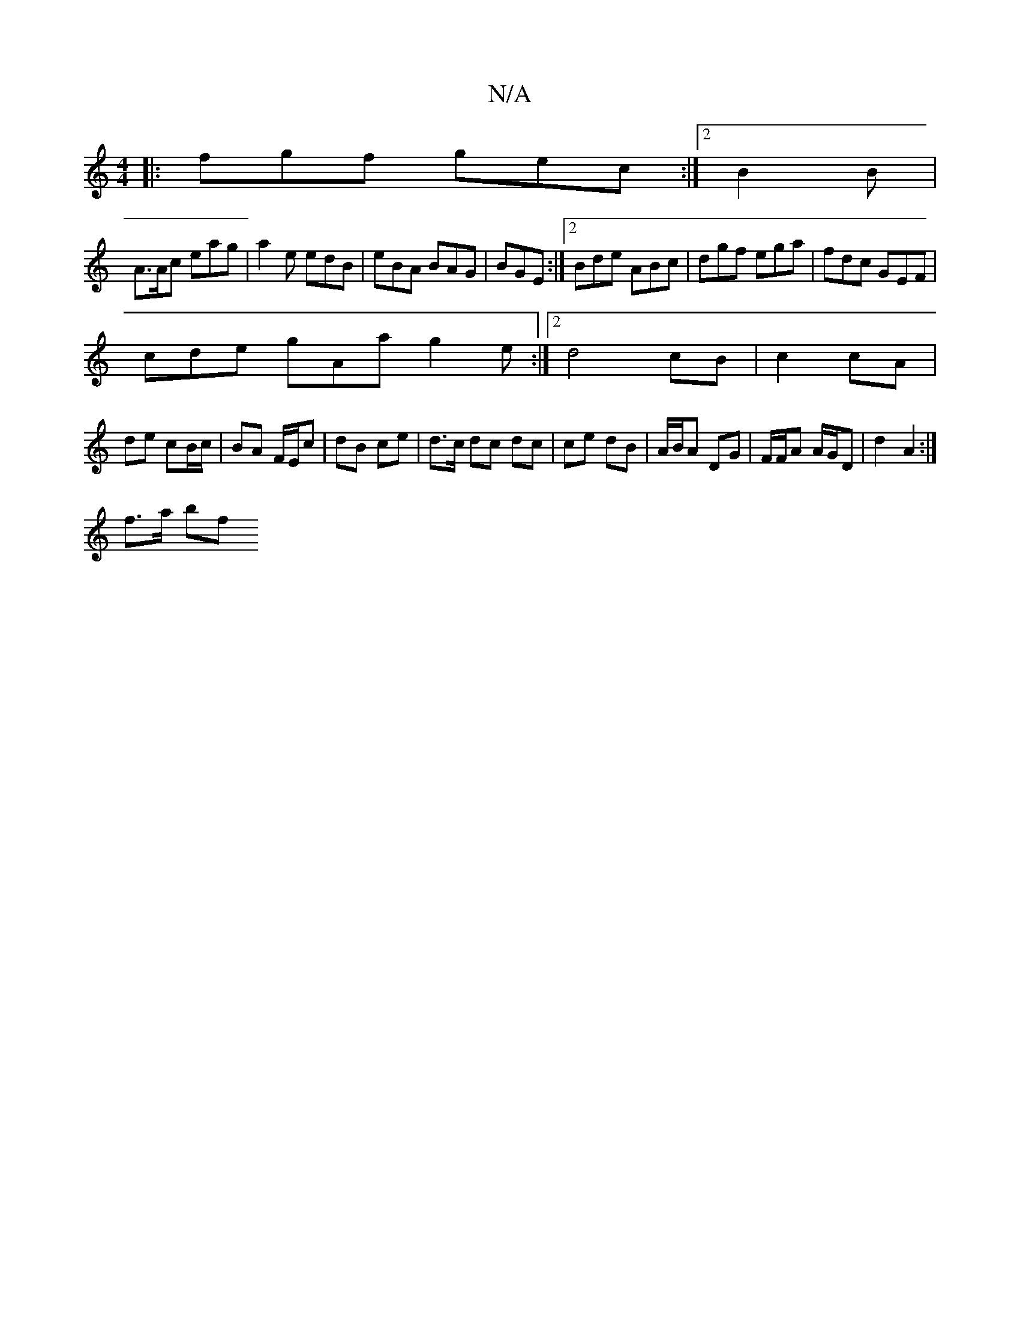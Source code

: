 X:1
T:N/A
M:4/4
R:N/A
K:Cmajor
|: fgf gec:|2 B2 B |
A>Ac eag|a2e edB|eBA BAG|BGE :|2 Bde ABc|dgf ega|fdc GEF|
cde gAa g2e:|2 d4 cB | c2 cA |
de cB/c/ | BA F/E/c | dB ce |d>c dc dc | ce dB | A/B/A DG | F/F/A A/G/D | d2- A2 :|
f>a bf